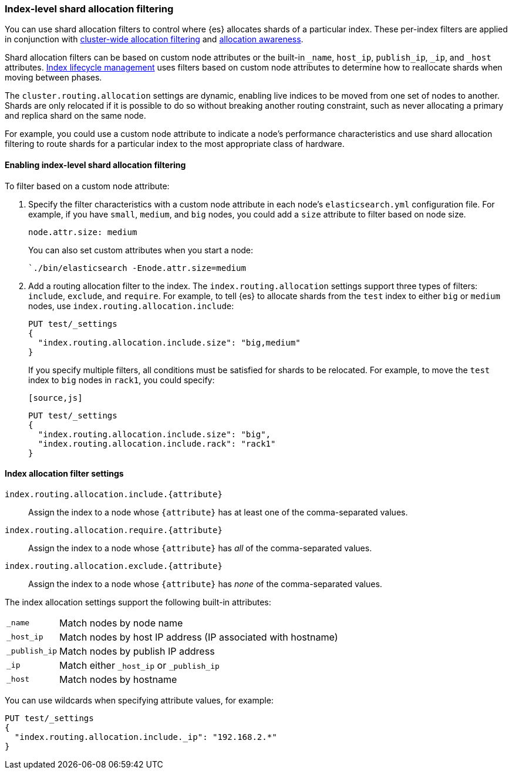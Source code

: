 [[shard-allocation-filtering]]
=== Index-level shard allocation filtering

You can use shard allocation filters to control where {es} allocates shards of
a particular index. These per-index filters are applied in conjunction with
<<allocation-filtering, cluster-wide allocation filtering>> and
<<allocation-awareness, allocation awareness>>.

Shard allocation filters can be based on custom node attributes or the built-in
`_name`, `host_ip`, `publish_ip`, `_ip`, and `_host` attributes.
<<index-lifecycle-management, Index lifecycle management>> uses filters based
on custom node attributes to determine how to reallocate shards when moving
between phases.

The `cluster.routing.allocation` settings are dynamic, enabling live indices to
be moved from one set of nodes to another. Shards are only relocated if it is
possible to do so without breaking another routing constraint, such as never
allocating a primary and replica shard on the same node.

For example, you could use a custom node attribute to indicate a node's
performance characteristics and use shard allocation filtering to route shards
for a particular index to the most appropriate class of hardware.

[float]
[[index-allocation-filters]]
==== Enabling index-level shard allocation filtering

To filter based on a custom node attribute:

. Specify the filter characteristics with a custom node attribute in each
node's `elasticsearch.yml` configuration file. For example, if you have `small`,
`medium`, and `big` nodes, you could add a `size` attribute to filter based
on node size.
+
[source,yaml]
--------------------------------------------------------
node.attr.size: medium
--------------------------------------------------------
+
You can also set custom attributes when you start a node:
+
[source,sh]
--------------------------------------------------------
`./bin/elasticsearch -Enode.attr.size=medium
--------------------------------------------------------

. Add a routing allocation filter to the index. The `index.routing.allocation`
settings support three types of filters: `include`, `exclude`, and `require`.
For example, to tell {es} to allocate shards from the `test` index to either
`big` or `medium` nodes, use `index.routing.allocation.include`:
+
[source,js]
------------------------
PUT test/_settings
{
  "index.routing.allocation.include.size": "big,medium"
}
------------------------
// CONSOLE
// TEST[s/^/PUT test\n/]
+
If you specify multiple filters, all conditions must be satisfied for shards to
be relocated. For example, to move the `test` index to `big` nodes in `rack1`,
you could specify:
+
 [source,js]
------------------------
PUT test/_settings
{
  "index.routing.allocation.include.size": "big",
  "index.routing.allocation.include.rack": "rack1"
}
------------------------
// CONSOLE
// TEST[s/^/PUT test\n/]

[float]
[[index-allocation-settings]]
==== Index allocation filter settings

`index.routing.allocation.include.{attribute}`::

    Assign the index to a node whose `{attribute}` has at least one of the
    comma-separated values.

`index.routing.allocation.require.{attribute}`::

    Assign the index to a node whose `{attribute}` has _all_ of the
    comma-separated values.

`index.routing.allocation.exclude.{attribute}`::

    Assign the index to a node whose `{attribute}` has _none_ of the
    comma-separated values.

The index allocation settings support the following built-in attributes:

[horizontal]
`_name`::       Match nodes by node name
`_host_ip`::    Match nodes by host IP address (IP associated with hostname)
`_publish_ip`:: Match nodes by publish IP address
`_ip`::         Match either `_host_ip` or `_publish_ip`
`_host`::       Match nodes by hostname

You can use wildcards when specifying attribute values, for example:

[source,js]
------------------------
PUT test/_settings
{
  "index.routing.allocation.include._ip": "192.168.2.*"
}
------------------------
// CONSOLE
// TEST[skip:indexes don't assign]
